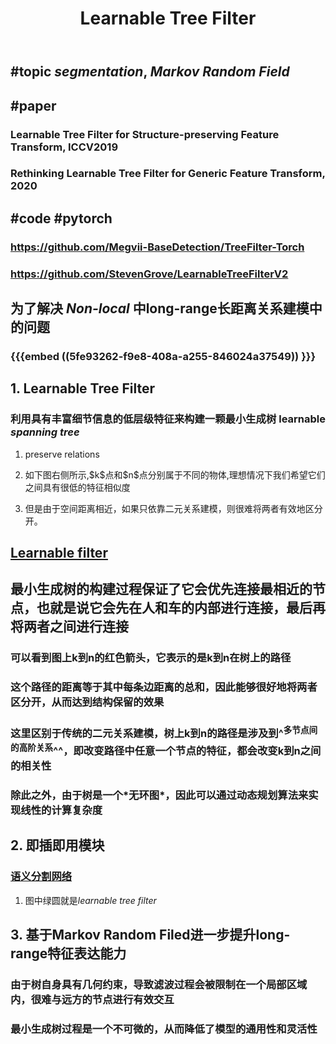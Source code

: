 #+TITLE: Learnable Tree Filter

** #topic [[segmentation]], [[Markov Random Field]]
** #paper
*** Learnable Tree Filter for Structure-preserving Feature Transform, ICCV2019
*** Rethinking Learnable Tree Filter for Generic Feature Transform, 2020
** #code  #pytorch
*** https://github.com/Megvii-BaseDetection/TreeFilter-Torch
*** https://github.com/StevenGrove/LearnableTreeFilterV2
** 为了解决 [[Non-local]] 中long-range长距离关系建模中的问题
*** {{{embed ((5fe93262-f9e8-408a-a255-846024a37549)) }}}
** 1. Learnable Tree Filter
:PROPERTIES:
:heading: true
:END:
*** 利用具有丰富细节信息的低层级特征来构建一颗最小生成树 learnable [[spanning tree]]
**** preserve relations
**** 如下图右侧所示,$k$点和$n$点分别属于不同的物体,理想情况下我们希望它们之间具有很低的特征相似度
**** 但是由于空间距离相近，如果只依靠二元关系建模，则很难将两者有效地区分开。
** [[https://i.imgur.com/rFwAXvj.png][Learnable filter]]
** 最小生成树的构建过程保证了它会优先连接最相近的节点，也就是说它会先在人和车的内部进行连接，最后再将两者之间进行连接
*** 可以看到图上k到n的红色箭头，它表示的是k到n在树上的路径
*** 这个路径的距离等于其中每条边距离的总和，因此能够很好地将两者区分开，从而达到结构保留的效果
*** 这里区别于传统的二元关系建模，树上k到n的路径是涉及到^^多节点间的高阶关系^^，即改变路径中任意一个节点的特征，都会改变k到n之间的相关性
*** 除此之外，由于树是一个*无环图*，因此可以通过动态规划算法来实现线性的计算复杂度
** 2. 即插即用模块
:PROPERTIES:
:heading: true
:END:
*** [[https://i.imgur.com/Phgotki.png][语义分割网络]]
**** 图中绿圆就是[[learnable tree filter]]
** 3. 基于Markov Random Filed进一步提升long-range特征表达能力
:PROPERTIES:
:heading: true
:END:
*** 由于树自身具有几何约束，导致滤波过程会被限制在一个局部区域内，很难与远方的节点进行有效交互
*** 最小生成树过程是一个不可微的，从而降低了模型的通用性和灵活性

